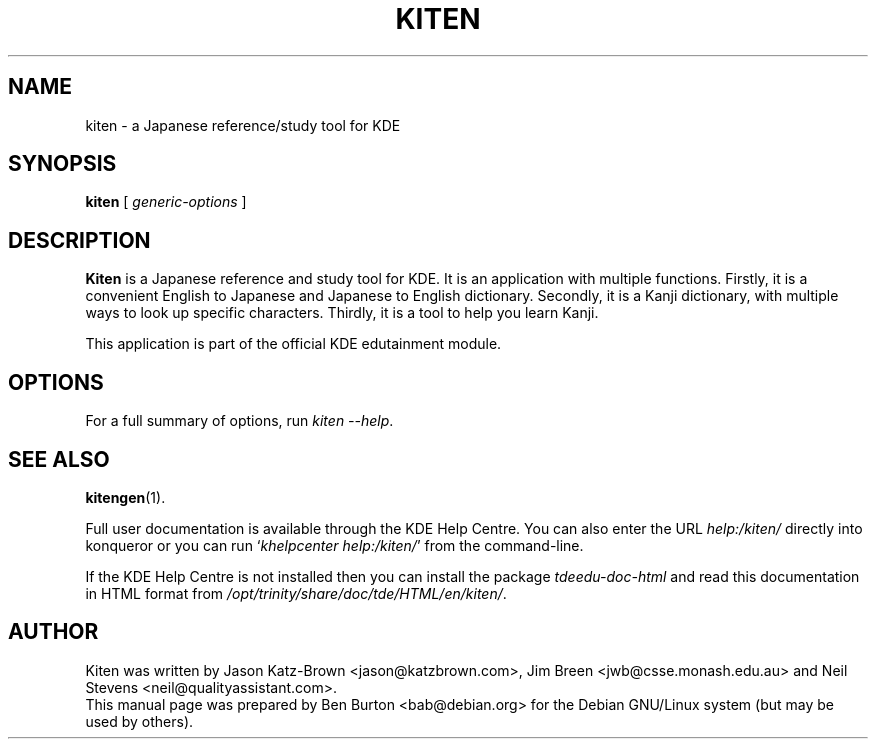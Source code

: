 .\"                                      Hey, EMACS: -*- nroff -*-
.\" First parameter, NAME, should be all caps
.\" Second parameter, SECTION, should be 1-8, maybe w/ subsection
.\" other parameters are allowed: see man(7), man(1)
.TH KITEN 1 "May 12, 2003"
.\" Please adjust this date whenever revising the manpage.
.\"
.\" Some roff macros, for reference:
.\" .nh        disable hyphenation
.\" .hy        enable hyphenation
.\" .ad l      left justify
.\" .ad b      justify to both left and right margins
.\" .nf        disable filling
.\" .fi        enable filling
.\" .br        insert line break
.\" .sp <n>    insert n+1 empty lines
.\" for manpage-specific macros, see man(7)
.SH NAME
kiten \- a Japanese reference/study tool for KDE
.SH SYNOPSIS
.B kiten
.RI "[ " generic-options " ]"
.SH DESCRIPTION
\fBKiten\fP is a Japanese reference and study tool for KDE.  It is an
application with multiple functions.  Firstly, it is a convenient
English to Japanese and Japanese to English dictionary.  Secondly, it is
a Kanji dictionary, with multiple ways to look up specific characters.
Thirdly, it is a tool to help you learn Kanji.
.PP
This application is part of the official KDE edutainment module.
.SH OPTIONS
For a full summary of options, run \fIkiten \-\-help\fP.
.SH SEE ALSO
.BR kitengen (1).
.PP
Full user documentation is available through the KDE Help Centre.
You can also enter the URL
\fIhelp:/kiten/\fP
directly into konqueror or you can run
`\fIkhelpcenter help:/kiten/\fP'
from the command-line.
.PP
If the KDE Help Centre is not installed then you can install the package
\fItdeedu-doc-html\fP and read this documentation in HTML format from
\fI/opt/trinity/share/doc/tde/HTML/en/kiten/\fP.
.SH AUTHOR
Kiten was written by Jason Katz-Brown <jason@katzbrown.com>,
Jim Breen <jwb@csse.monash.edu.au> and
Neil Stevens <neil@qualityassistant.com>.
.br
This manual page was prepared by Ben Burton <bab@debian.org>
for the Debian GNU/Linux system (but may be used by others).
